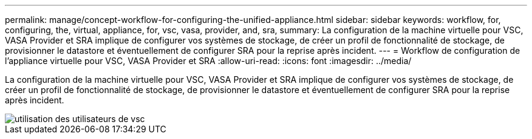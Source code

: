 ---
permalink: manage/concept-workflow-for-configuring-the-unified-appliance.html 
sidebar: sidebar 
keywords: workflow, for, configuring, the, virtual, appliance, for, vsc, vasa, provider, and, sra, 
summary: La configuration de la machine virtuelle pour VSC, VASA Provider et SRA implique de configurer vos systèmes de stockage, de créer un profil de fonctionnalité de stockage, de provisionner le datastore et éventuellement de configurer SRA pour la reprise après incident. 
---
= Workflow de configuration de l'appliance virtuelle pour VSC, VASA Provider et SRA
:allow-uri-read: 
:icons: font
:imagesdir: ../media/


[role="lead"]
La configuration de la machine virtuelle pour VSC, VASA Provider et SRA implique de configurer vos systèmes de stockage, de créer un profil de fonctionnalité de stockage, de provisionner le datastore et éventuellement de configurer SRA pour la reprise après incident.

image::../media/use-case-vsc-users.gif[utilisation des utilisateurs de vsc]
